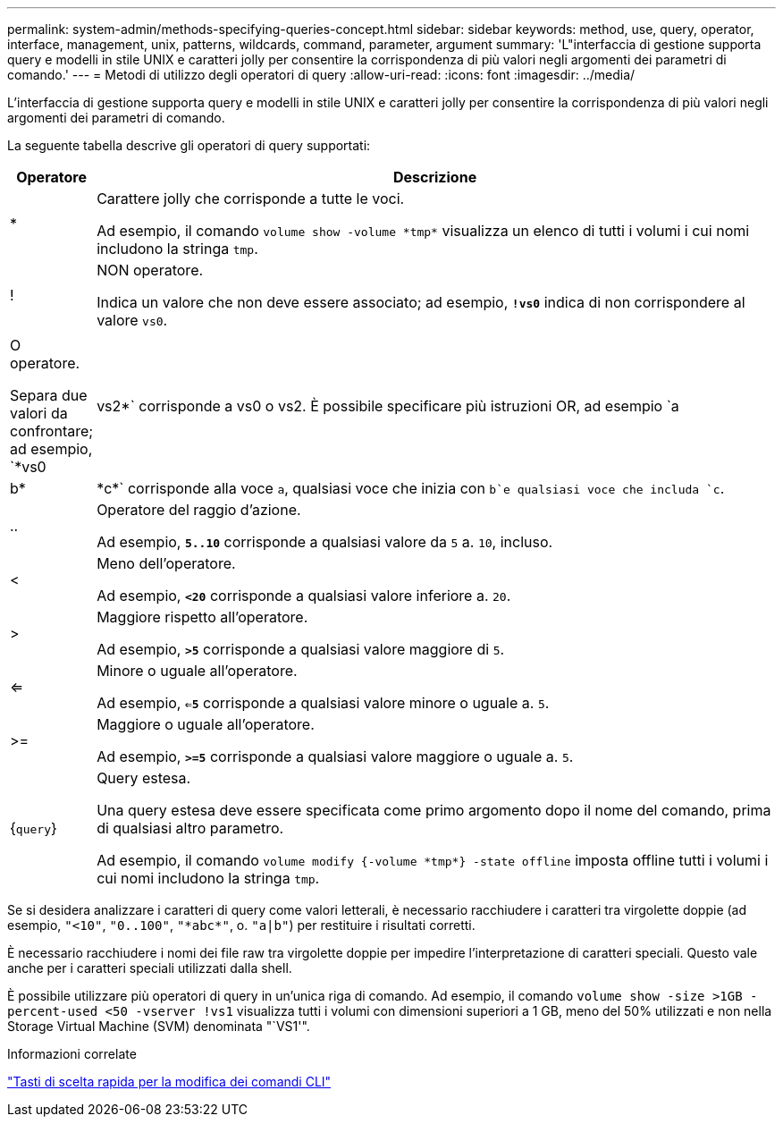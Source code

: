 ---
permalink: system-admin/methods-specifying-queries-concept.html 
sidebar: sidebar 
keywords: method, use, query, operator, interface, management, unix, patterns, wildcards, command, parameter, argument 
summary: 'L"interfaccia di gestione supporta query e modelli in stile UNIX e caratteri jolly per consentire la corrispondenza di più valori negli argomenti dei parametri di comando.' 
---
= Metodi di utilizzo degli operatori di query
:allow-uri-read: 
:icons: font
:imagesdir: ../media/


[role="lead"]
L'interfaccia di gestione supporta query e modelli in stile UNIX e caratteri jolly per consentire la corrispondenza di più valori negli argomenti dei parametri di comando.

La seguente tabella descrive gli operatori di query supportati:

[cols="10,90"]
|===
| Operatore | Descrizione 


 a| 
*
 a| 
Carattere jolly che corrisponde a tutte le voci.

Ad esempio, il comando `volume show -volume \*tmp*` visualizza un elenco di tutti i volumi i cui nomi includono la stringa `tmp`.



 a| 
!
 a| 
NON operatore.

Indica un valore che non deve essere associato; ad esempio, `*!vs0*` indica di non corrispondere al valore `vs0`.



 a| 
|
 a| 
O operatore.

Separa due valori da confrontare; ad esempio, `*vs0 | vs2*` corrisponde a vs0 o vs2. È possibile specificare più istruzioni OR, ad esempio `a | b* | \*c*` corrisponde alla voce `a`, qualsiasi voce che inizia con `b`e qualsiasi voce che includa `c`.



 a| 
..
 a| 
Operatore del raggio d'azione.

Ad esempio, `*5..10*` corrisponde a qualsiasi valore da `5` a. `10`, incluso.



 a| 
<
 a| 
Meno dell'operatore.

Ad esempio, `*<20*` corrisponde a qualsiasi valore inferiore a. `20`.



 a| 
>
 a| 
Maggiore rispetto all'operatore.

Ad esempio, `*>5*` corrisponde a qualsiasi valore maggiore di `5`.



 a| 
<=
 a| 
Minore o uguale all'operatore.

Ad esempio, `*<=5*` corrisponde a qualsiasi valore minore o uguale a. `5`.



 a| 
>=
 a| 
Maggiore o uguale all'operatore.

Ad esempio, `*>=5*` corrisponde a qualsiasi valore maggiore o uguale a. `5`.



 a| 
{`query`}
 a| 
Query estesa.

Una query estesa deve essere specificata come primo argomento dopo il nome del comando, prima di qualsiasi altro parametro.

Ad esempio, il comando `volume modify {-volume \*tmp*} -state offline` imposta offline tutti i volumi i cui nomi includono la stringa `tmp`.

|===
Se si desidera analizzare i caratteri di query come valori letterali, è necessario racchiudere i caratteri tra virgolette doppie (ad esempio, `"<10"`, `"0..100"`, `"\*abc*"`, o. `"a|b"`) per restituire i risultati corretti.

È necessario racchiudere i nomi dei file raw tra virgolette doppie per impedire l'interpretazione di caratteri speciali. Questo vale anche per i caratteri speciali utilizzati dalla shell.

È possibile utilizzare più operatori di query in un'unica riga di comando. Ad esempio, il comando `volume show -size >1GB -percent-used <50 -vserver !vs1` visualizza tutti i volumi con dimensioni superiori a 1 GB, meno del 50% utilizzati e non nella Storage Virtual Machine (SVM) denominata "`VS1'".

.Informazioni correlate
link:../system-admin/keyboard-shortcuts-edit-cli-commands-reference.html["Tasti di scelta rapida per la modifica dei comandi CLI"]
